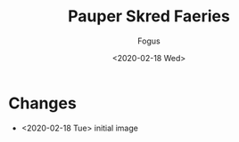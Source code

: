#+TITLE:     Pauper Skred Faeries
#+AUTHOR:    Fogus
#+DATE:      <2020-02-18 Wed>
#+LANGUAGE:            en
#+OPTIONS:             H:3 num:nil toc:1 \n:nil
#+OPTIONS:             TeX:t LaTeX:t skip:nil d:nil todo:t pri:nil tags:not-in-toc
#+INFOJS_OPT:          view:nil toc:nil ltoc:t mouse:underline buttons:0 path:http://orgmode.org/org-info.js
#+EXPORT_SELECT_TAGS:  export
#+EXPORT_EXCLUDE_TAGS: noexport

[[./images/u-fae.jpg]]

* Changes

- <2020-02-18 Tue> initial image
